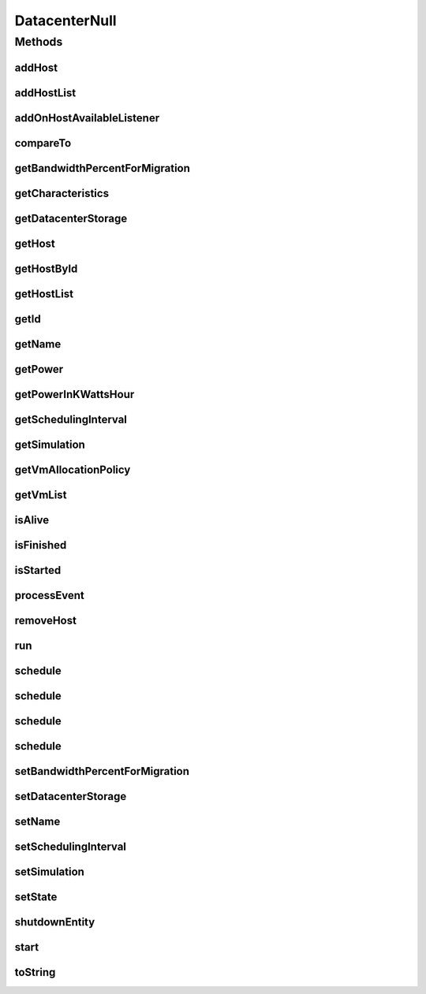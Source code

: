 .. java:import:: org.cloudbus.cloudsim.allocationpolicies VmAllocationPolicy

.. java:import:: org.cloudbus.cloudsim.core SimEntity

.. java:import:: org.cloudbus.cloudsim.core Simulation

.. java:import:: org.cloudbus.cloudsim.core.events SimEvent

.. java:import:: org.cloudbus.cloudsim.hosts Host

.. java:import:: org.cloudbus.cloudsim.resources DatacenterStorage

.. java:import:: org.cloudbus.cloudsim.vms Vm

.. java:import:: org.cloudsimplus.listeners EventListener

.. java:import:: org.cloudsimplus.listeners HostEventInfo

.. java:import:: java.util Collections

.. java:import:: java.util List

DatacenterNull
==============

.. java:package:: org.cloudbus.cloudsim.datacenters
   :noindex:

.. java:type:: final class DatacenterNull implements Datacenter

   A class that implements the Null Object Design Pattern for \ :java:ref:`Datacenter`\  class.

   :author: Manoel Campos da Silva Filho

   **See also:** :java:ref:`Datacenter.NULL`

Methods
-------
addHost
^^^^^^^

.. java:method:: @Override public Datacenter addHost(Host host)
   :outertype: DatacenterNull

addHostList
^^^^^^^^^^^

.. java:method:: @Override public <T extends Host> Datacenter addHostList(List<T> hostList)
   :outertype: DatacenterNull

addOnHostAvailableListener
^^^^^^^^^^^^^^^^^^^^^^^^^^

.. java:method:: @Override public Datacenter addOnHostAvailableListener(EventListener<HostEventInfo> listener)
   :outertype: DatacenterNull

compareTo
^^^^^^^^^

.. java:method:: @Override public int compareTo(SimEntity o)
   :outertype: DatacenterNull

getBandwidthPercentForMigration
^^^^^^^^^^^^^^^^^^^^^^^^^^^^^^^

.. java:method:: @Override public double getBandwidthPercentForMigration()
   :outertype: DatacenterNull

getCharacteristics
^^^^^^^^^^^^^^^^^^

.. java:method:: @Override public DatacenterCharacteristics getCharacteristics()
   :outertype: DatacenterNull

getDatacenterStorage
^^^^^^^^^^^^^^^^^^^^

.. java:method:: @Override public DatacenterStorage getDatacenterStorage()
   :outertype: DatacenterNull

getHost
^^^^^^^

.. java:method:: @Override public Host getHost(int index)
   :outertype: DatacenterNull

getHostById
^^^^^^^^^^^

.. java:method:: @Override public Host getHostById(int id)
   :outertype: DatacenterNull

getHostList
^^^^^^^^^^^

.. java:method:: @Override public List<Host> getHostList()
   :outertype: DatacenterNull

getId
^^^^^

.. java:method:: @Override public int getId()
   :outertype: DatacenterNull

getName
^^^^^^^

.. java:method:: @Override public String getName()
   :outertype: DatacenterNull

getPower
^^^^^^^^

.. java:method:: @Override public double getPower()
   :outertype: DatacenterNull

getPowerInKWattsHour
^^^^^^^^^^^^^^^^^^^^

.. java:method:: @Override public double getPowerInKWattsHour()
   :outertype: DatacenterNull

getSchedulingInterval
^^^^^^^^^^^^^^^^^^^^^

.. java:method:: @Override public double getSchedulingInterval()
   :outertype: DatacenterNull

getSimulation
^^^^^^^^^^^^^

.. java:method:: @Override public Simulation getSimulation()
   :outertype: DatacenterNull

getVmAllocationPolicy
^^^^^^^^^^^^^^^^^^^^^

.. java:method:: @Override public VmAllocationPolicy getVmAllocationPolicy()
   :outertype: DatacenterNull

getVmList
^^^^^^^^^

.. java:method:: @Override public List<Vm> getVmList()
   :outertype: DatacenterNull

isAlive
^^^^^^^

.. java:method:: @Override public boolean isAlive()
   :outertype: DatacenterNull

isFinished
^^^^^^^^^^

.. java:method:: @Override public boolean isFinished()
   :outertype: DatacenterNull

isStarted
^^^^^^^^^

.. java:method:: @Override public boolean isStarted()
   :outertype: DatacenterNull

processEvent
^^^^^^^^^^^^

.. java:method:: @Override public void processEvent(SimEvent ev)
   :outertype: DatacenterNull

removeHost
^^^^^^^^^^

.. java:method:: @Override public <T extends Host> Datacenter removeHost(T host)
   :outertype: DatacenterNull

run
^^^

.. java:method:: @Override public void run()
   :outertype: DatacenterNull

schedule
^^^^^^^^

.. java:method:: @Override public boolean schedule(SimEvent evt)
   :outertype: DatacenterNull

schedule
^^^^^^^^

.. java:method:: @Override public boolean schedule(SimEntity dest, double delay, int tag, Object data)
   :outertype: DatacenterNull

schedule
^^^^^^^^

.. java:method:: @Override public boolean schedule(double delay, int tag, Object data)
   :outertype: DatacenterNull

schedule
^^^^^^^^

.. java:method:: @Override public boolean schedule(SimEntity dest, double delay, int tag)
   :outertype: DatacenterNull

setBandwidthPercentForMigration
^^^^^^^^^^^^^^^^^^^^^^^^^^^^^^^

.. java:method:: @Override public void setBandwidthPercentForMigration(double bandwidthPercentForMigration)
   :outertype: DatacenterNull

setDatacenterStorage
^^^^^^^^^^^^^^^^^^^^

.. java:method:: @Override public void setDatacenterStorage(DatacenterStorage datacenterStorage)
   :outertype: DatacenterNull

setName
^^^^^^^

.. java:method:: @Override public SimEntity setName(String newName) throws IllegalArgumentException
   :outertype: DatacenterNull

setSchedulingInterval
^^^^^^^^^^^^^^^^^^^^^

.. java:method:: @Override public Datacenter setSchedulingInterval(double schedulingInterval)
   :outertype: DatacenterNull

setSimulation
^^^^^^^^^^^^^

.. java:method:: @Override public SimEntity setSimulation(Simulation simulation)
   :outertype: DatacenterNull

setState
^^^^^^^^

.. java:method:: @Override public SimEntity setState(State state)
   :outertype: DatacenterNull

shutdownEntity
^^^^^^^^^^^^^^

.. java:method:: @Override public void shutdownEntity()
   :outertype: DatacenterNull

start
^^^^^

.. java:method:: @Override public void start()
   :outertype: DatacenterNull

toString
^^^^^^^^

.. java:method:: @Override public String toString()
   :outertype: DatacenterNull

